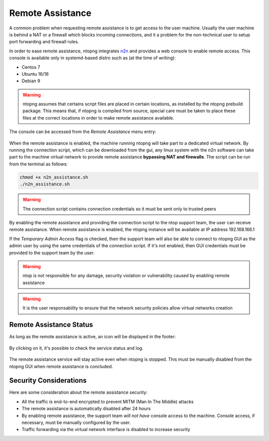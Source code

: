 Remote Assistance
=================

A common problem when requesting remote assistance is to get access to the user machine.
Usually the user machine is behind a NAT or a firewall which blocks incoming connections,
and it a problem for the non-technical user to setup port forwarding and firewall rules.

In order to ease remote assistance, ntopng integrates n2n_ and provides a web console
to enable remote access. This console is available only in systemd-based distro such as (at the time of writing):

- Centos 7
- Ubuntu 16/18
- Debian 9

.. warning::
  ntopng assumes that certains script files are placed in certain locations, as installed by the ntopng prebuild package.
  This means that, if ntopng is compiled from source, special care must be taken to place these files at the correct locations
  in order to make remote assistance available.

The console can be accessed from the `Remote Assistance` menu entry:

.. figure:: img/remote_assistance_menu.png
  :align: center
  :alt: Remote Assistance Menu Entry

When the remote assistance is enabled, the machine running ntopng will take part
to a dedicated virtual network. By running the connection script, which can be
downloaded from the gui, any linux system with the n2n software can take part to
the machine virtual network to provide remote assistance **bypassing NAT and firewalls**.
The script can be run from the terminal as follows:

.. code:: bash

    chmod +x n2n_assistance.sh
    ./n2n_assistance.sh

.. warning::

  The connection script contains connection credentials so it must be sent only to trusted peers

.. figure:: img/remote_assistance_settings.png
  :align: center
  :alt: Remote Assistance Settings

By enabling the remote assistance and providing the connection script to the ntop support
team, the user can receive remote assistance. When remote assistance is enabled, the ntopng instance will be available at IP address 192.168.166.1

If the `Temporary Admin Access` flag is checked, then the support team will also be able
to connect to ntopng GUI as the admin user by using the same credentials of the connection
script. If it's not enabled, then GUI credentials must be provided to the support team by the user.

.. warning::

   ntop is not responsible for any damage, security violation or vulnerability caused by enabling remote assistance

.. warning::

   It is the user responsability to ensure that the network security policies allow virtual networks creation

Remote Assistance Status
------------------------

As long as the remote assistance is active, an icon will be displayed in the footer:

.. figure:: img/remote_assistance_footer.png
  :align: center
  :alt: Remote Assistance Status

By clicking on it, it's possible to check the service status and log.

.. figure:: img/remote_assistance_status.png
  :align: center
  :alt: Remote Assistance Status

The remote assistance service will stay active even when ntopng is stopped. This
must be manually disabled from the ntopng GUI when remote assistance is concluded.

Security Considerations
-----------------------

Here are some consideration about the remote assistance security:

- All the traffic is end-to-end encrypted to prevent MITM (Man In The Middle) attacks
- The remote assistance is automatically disabled after 24 hours
- By enabling remote assistance, the support team *will not have* console access
  to the machine. Console access, if necessary, must be manually configured by the user.
- Traffic forwarding via the virtual network interface is disabled to increase security





.. _n2n: https://github.com/ntop/n2n
